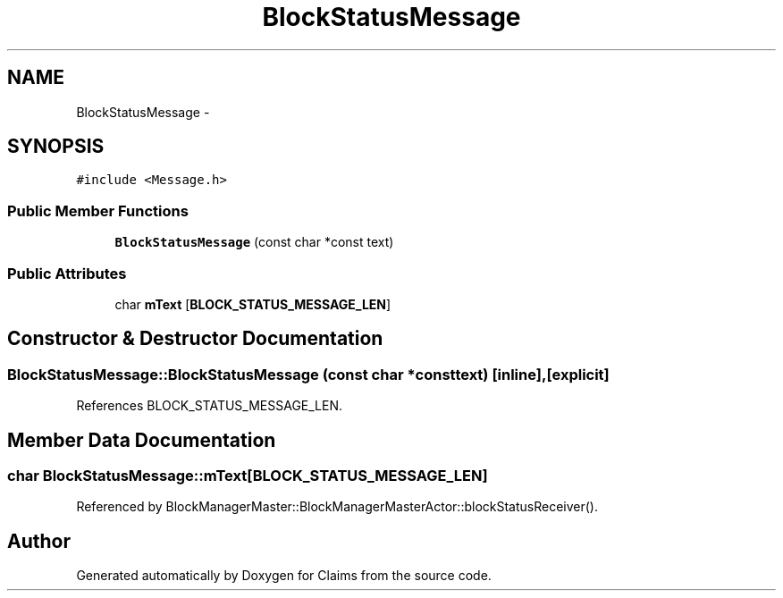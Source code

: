 .TH "BlockStatusMessage" 3 "Thu Nov 12 2015" "Claims" \" -*- nroff -*-
.ad l
.nh
.SH NAME
BlockStatusMessage \- 
.SH SYNOPSIS
.br
.PP
.PP
\fC#include <Message\&.h>\fP
.SS "Public Member Functions"

.in +1c
.ti -1c
.RI "\fBBlockStatusMessage\fP (const char *const text)"
.br
.in -1c
.SS "Public Attributes"

.in +1c
.ti -1c
.RI "char \fBmText\fP [\fBBLOCK_STATUS_MESSAGE_LEN\fP]"
.br
.in -1c
.SH "Constructor & Destructor Documentation"
.PP 
.SS "BlockStatusMessage::BlockStatusMessage (const char *consttext)\fC [inline]\fP, \fC [explicit]\fP"

.PP
References BLOCK_STATUS_MESSAGE_LEN\&.
.SH "Member Data Documentation"
.PP 
.SS "char BlockStatusMessage::mText[\fBBLOCK_STATUS_MESSAGE_LEN\fP]"

.PP
Referenced by BlockManagerMaster::BlockManagerMasterActor::blockStatusReceiver()\&.

.SH "Author"
.PP 
Generated automatically by Doxygen for Claims from the source code\&.
